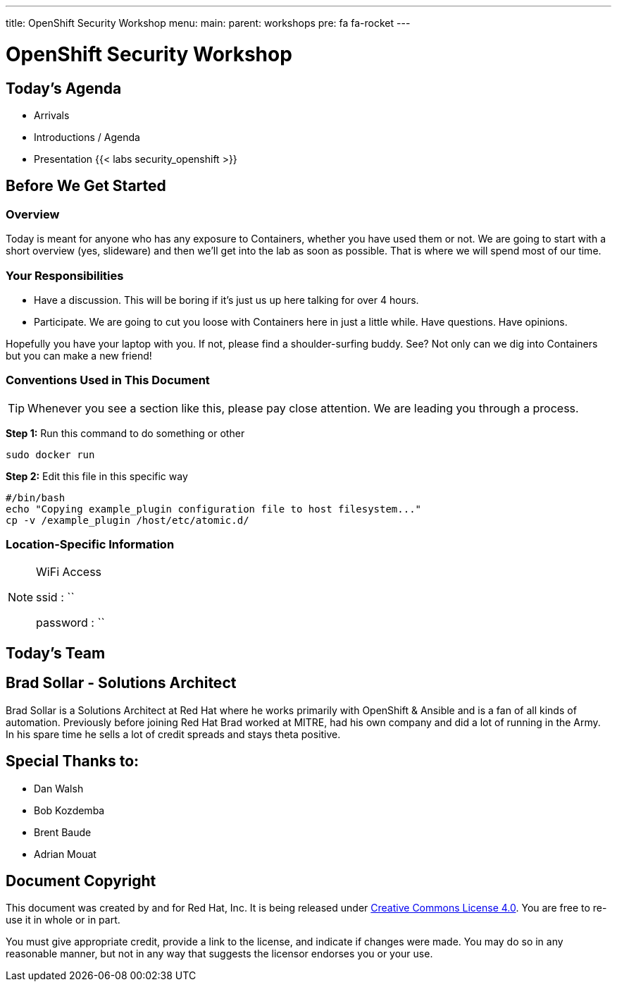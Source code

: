 ---
title: OpenShift Security Workshop
menu:
  main:
    parent: workshops
    pre: fa fa-rocket
---

:badges:
:icons: font
:imagesdir: /workshops/security_openshift/images
:source-highlighter: highlight.js
:source-language: yaml

= OpenShift Security Workshop

== Today's Agenda

* Arrivals
* Introductions / Agenda
* Presentation
{{< labs security_openshift >}}

== Before We Get Started

=== Overview

Today is meant for anyone who has any exposure to Containers, whether you have
used them or not. We are going to start with a short overview (yes, slideware)
and then we'll get into the lab as soon as possible. That is where we will
spend most of our time.

=== Your Responsibilities

* Have a discussion. This will be boring if it's just us up here talking for
over 4 hours.
* Participate. We are going to cut you loose with Containers here in just a
little while. Have questions. Have opinions.

Hopefully you have your laptop with you. If not, please find a shoulder-surfing
buddy. See? Not only can we dig into Containers but you can make a new friend!

=== Conventions Used in This Document

[TIP]
===============================================================================
Whenever you see a section like this, please pay close attention.  We are
leading you through a process.
===============================================================================

*Step 1:* Run this command to do something or other

[source,bash]
----
sudo docker run
----

*Step 2:* Edit this file in this specific way

[source,bash]
----
#/bin/bash
echo "Copying example_plugin configuration file to host filesystem..."
cp -v /example_plugin /host/etc/atomic.d/
----

=== Location-Specific Information

[NOTE]
.WiFi Access
====
ssid     : ``

password : ``
====

== Today's Team


== Brad Sollar - Solutions Architect

Brad Sollar is a Solutions Architect at Red Hat where he works primarily with
OpenShift & Ansible and is a fan of all kinds of automation. Previously before
joining Red Hat Brad worked at MITRE, had his own company and did a lot of
running in the Army. In his spare time he sells a lot of credit spreads and
stays theta positive.

== Special Thanks to:

- Dan Walsh
- Bob Kozdemba
- Brent Baude
- Adrian Mouat

== Document Copyright

This document was created by and for Red Hat, Inc. It is being released under
link:https://creativecommons.org/licenses/by/4.0/[Creative Commons License
4.0]. You are free to re-use it in whole or in part.

You must give appropriate credit, provide a link to the license, and indicate
if changes were made. You may do so in any reasonable manner, but not in any
way that suggests the licensor endorses you or your use.
